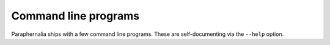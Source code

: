 Command line programs
=====================

Paraphernalia ships with a few command line programs. These are self-documenting
via the ``--help`` option.

.. click:: paraphernalia.glsl:render
   :prog: render
   :nested: full

.. click:: paraphernalia.glsl:preview
   :prog: preview
   :nested: full

.. click:: paraphernalia.review:review
   :prog: review
   :nested: full

.. click:: paraphernalia.signature:sign
   :prog: sign
   :nested: full
